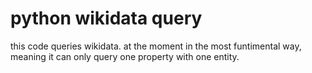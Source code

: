 * python wikidata query
this code queries wikidata.
at the moment in the most funtimental way,
meaning it can only query one property with one entity.
